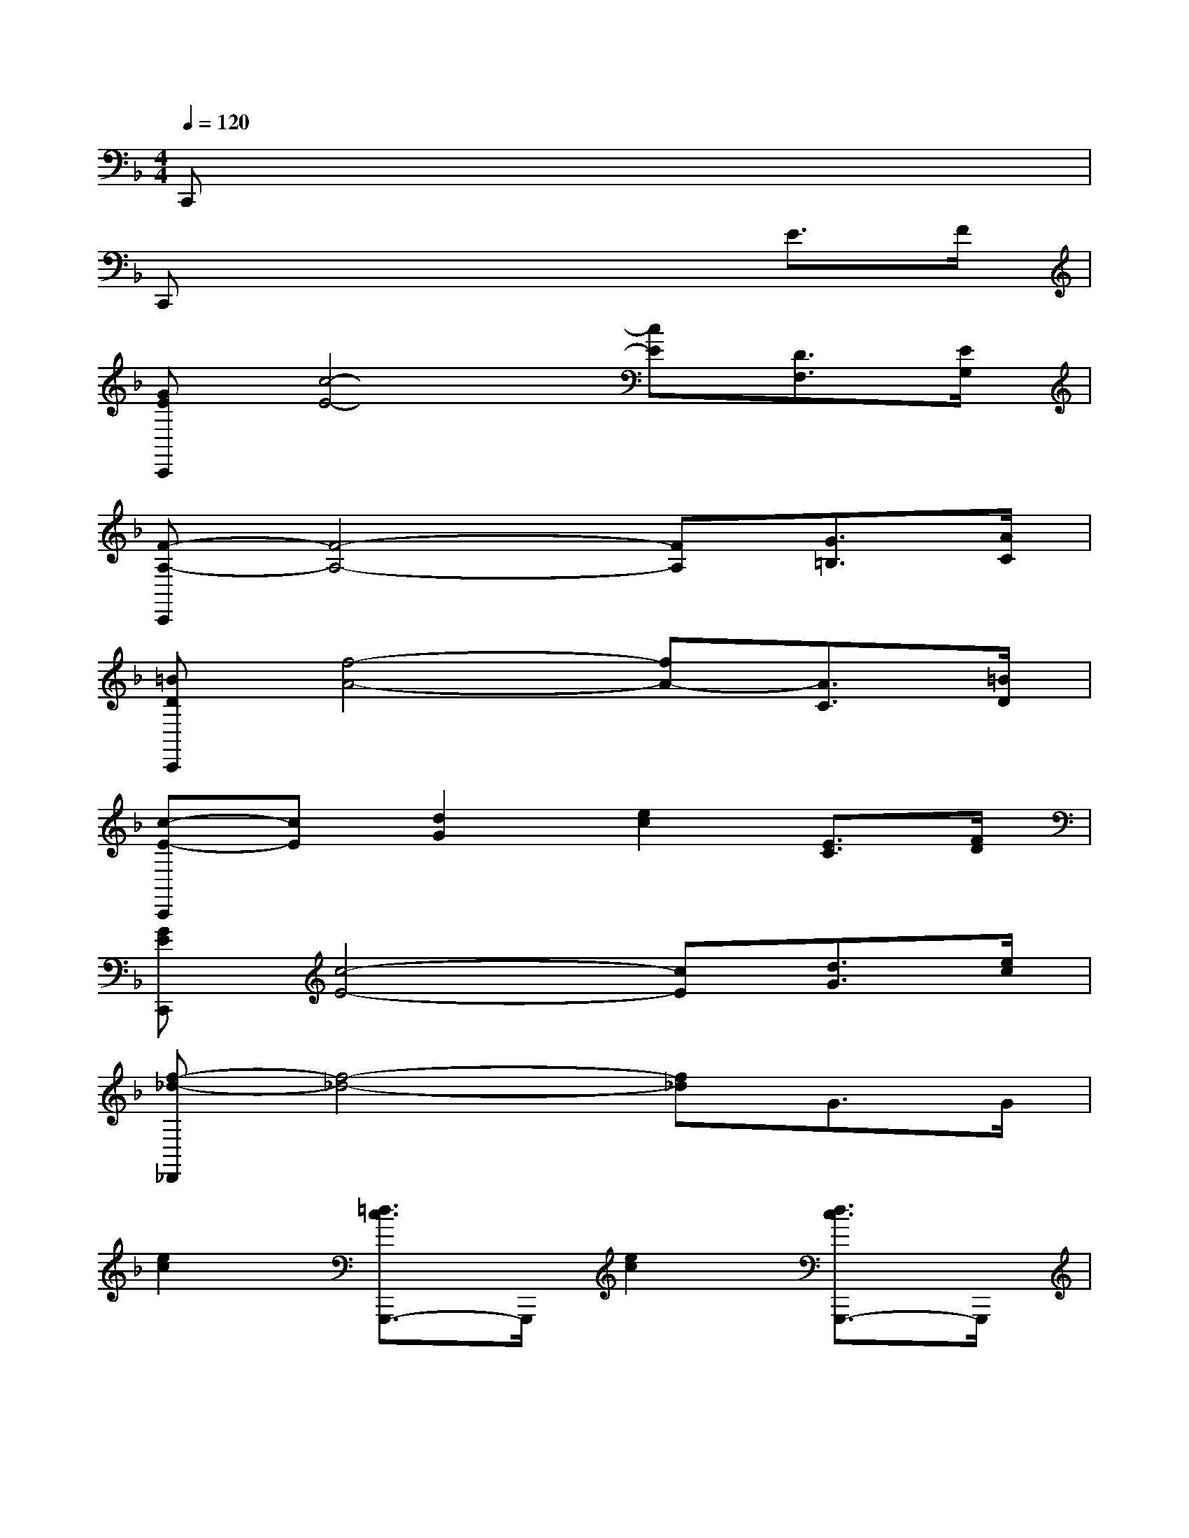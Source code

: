 X:1
T:
M:4/4
L:1/8
Q:1/4=120
K:F%1flats
V:1
C,,x6x|
C,,x4xE3/2F/2|
[GEC,,][c4-E4-][cE][D3/2F,3/2][E/2G,/2]|
[F-A,-C,,][F4-A,4-][FA,][G3/2=B,3/2][A/2C/2]|
[=BDC,,][f4-A4-][fA-][A3/2C3/2][=B/2D/2]|
[c-E-C,,][cE][d2G2][e2c2][E3/2C3/2][F/2D/2]|
[GEC,,][c4-E4-][cE][d3/2G3/2][e/2c/2]|
[f-_d-_D,,][f4-_d4-][f_d]G3/2G/2|
[e2c2][=d3/2c3/2G,,,3/2-]G,,,/2[e2c2][d3/2c3/2G,,,3/2-]G,,,/2|
[e2c2][d3/2c3/2G,,,3/2-]G,,,/2[ec]d[F3/2C3/2G,,,3/2-][G/2G,,,/2]|
[F2-D2-C,,2][F2-D2-C,,2][F2D2-C,,2][D3/2=B,3/2C,,3/2-][F/2C,,/2]|
[ECC,,-][GC,,][e2-c2-C,,2][e2-c2-C,,2][ecC,,-]C,,|
[F2-D2-C,,2][F2-D2-C,,2][F2D2-C,,2][D3/2_B,3/2C,,3/2-][F/2C,,/2]|
[ECC,,-][GC,,][e2-c2-C,,2][e2-c2-C,,2][ecC,,-]C,,|
[f2-d2-C,,2][f2-d2-C,,2][f2d2-C,,2][d3/2B3/2C,,3/2-][f/2C,,/2]|
[_ecC,,-][dC,,][c2-_A2-C,,2][c2-_A2-C,,2][c_AC,,-]C,,